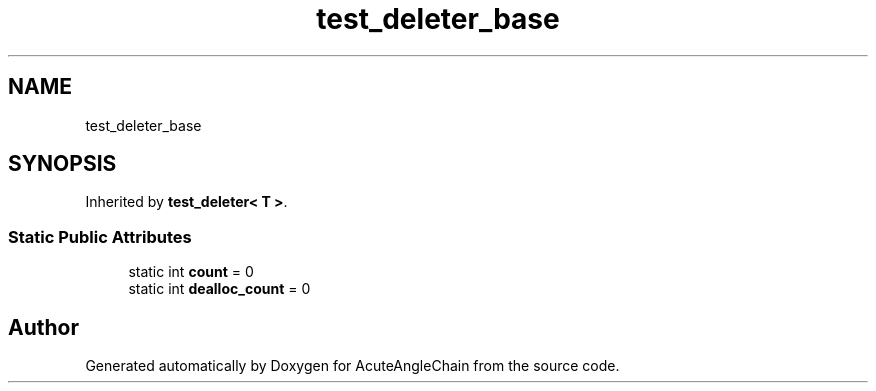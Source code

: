 .TH "test_deleter_base" 3 "Sun Jun 3 2018" "AcuteAngleChain" \" -*- nroff -*-
.ad l
.nh
.SH NAME
test_deleter_base
.SH SYNOPSIS
.br
.PP
.PP
Inherited by \fBtest_deleter< T >\fP\&.
.SS "Static Public Attributes"

.in +1c
.ti -1c
.RI "static int \fBcount\fP = 0"
.br
.ti -1c
.RI "static int \fBdealloc_count\fP = 0"
.br
.in -1c

.SH "Author"
.PP 
Generated automatically by Doxygen for AcuteAngleChain from the source code\&.
